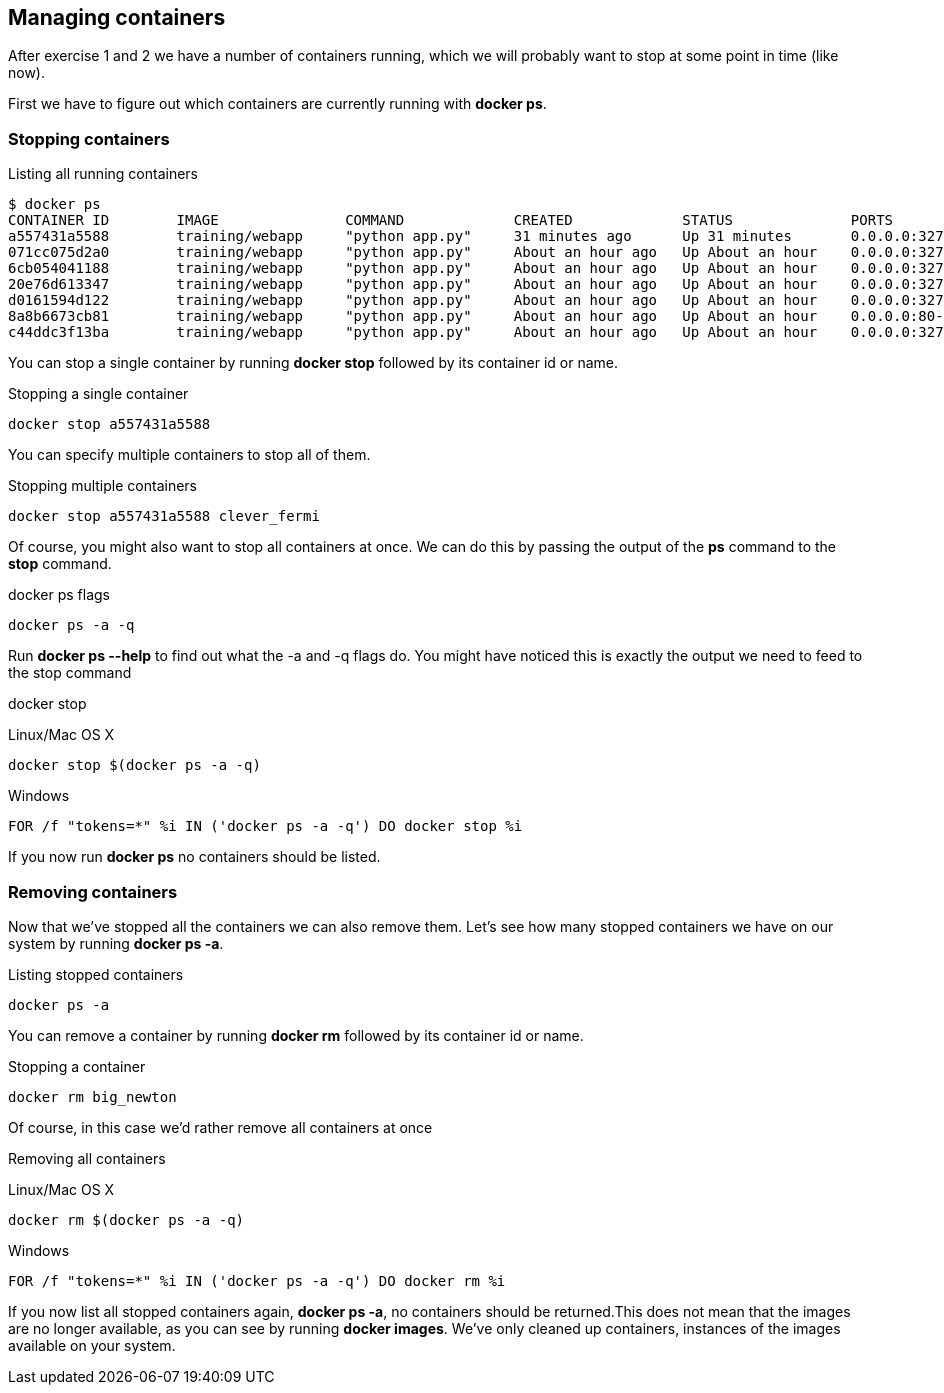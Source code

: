 == Managing containers
After exercise 1 and 2 we have a number of containers running, which we will probably want to stop at some point in time (like now).

First we have to figure out which containers are currently running with *docker ps*.

=== Stopping containers
.Listing all running containers
----
$ docker ps
CONTAINER ID        IMAGE               COMMAND             CREATED             STATUS              PORTS                     NAMES
a557431a5588        training/webapp     "python app.py"     31 minutes ago      Up 31 minutes       0.0.0.0:32773->5000/tcp   stoic_morse
071cc075d2a0        training/webapp     "python app.py"     About an hour ago   Up About an hour    0.0.0.0:32772->5000/tcp   tender_wozniak
6cb054041188        training/webapp     "python app.py"     About an hour ago   Up About an hour    0.0.0.0:32771->5000/tcp   silly_gates
20e76d613347        training/webapp     "python app.py"     About an hour ago   Up About an hour    0.0.0.0:32770->5000/tcp   big_newton
d0161594d122        training/webapp     "python app.py"     About an hour ago   Up About an hour    0.0.0.0:32769->5000/tcp   thirsty_saha
8a8b6673cb81        training/webapp     "python app.py"     About an hour ago   Up About an hour    0.0.0.0:80->5000/tcp      gigantic_turing
c44ddc3f13ba        training/webapp     "python app.py"     About an hour ago   Up About an hour    0.0.0.0:32768->5000/tcp   clever_fermi
----

You can stop a single container by running *docker stop* followed by its container id or name.

.Stopping a single container
----
docker stop a557431a5588
----

You can specify multiple containers to stop all of them.

.Stopping multiple containers
----
docker stop a557431a5588 clever_fermi
----

Of course, you might also want to stop all containers at once. We can do this by passing the output of the *ps* command to the *stop* command.

.docker ps flags
----
docker ps -a -q
----

Run *docker ps --help* to find out what the -a and -q flags do. You might have noticed this is exactly the output we need to feed to the stop command

.docker stop
Linux/Mac OS X
----
docker stop $(docker ps -a -q)
----

Windows
----
FOR /f "tokens=*" %i IN ('docker ps -a -q') DO docker stop %i
----

If you now run *docker ps* no containers should be listed.

=== Removing containers

Now that we've stopped all the containers we can also remove them. Let's see how many stopped containers we have on our system by running *docker ps -a*.

.Listing stopped containers
----
docker ps -a
----

You can remove a container by running *docker rm* followed by its container id or name.

.Stopping a container
----
docker rm big_newton
----

Of course, in this case we'd rather remove all containers at once

.Removing all containers
Linux/Mac OS X
----
docker rm $(docker ps -a -q)
----
Windows
----
FOR /f "tokens=*" %i IN ('docker ps -a -q') DO docker rm %i
----
If you now list all stopped containers again, *docker ps -a*, no containers should be returned.This does not mean that the images are no longer available, as you can see by running *docker images*. We've only cleaned up containers, instances of the images available on your system.